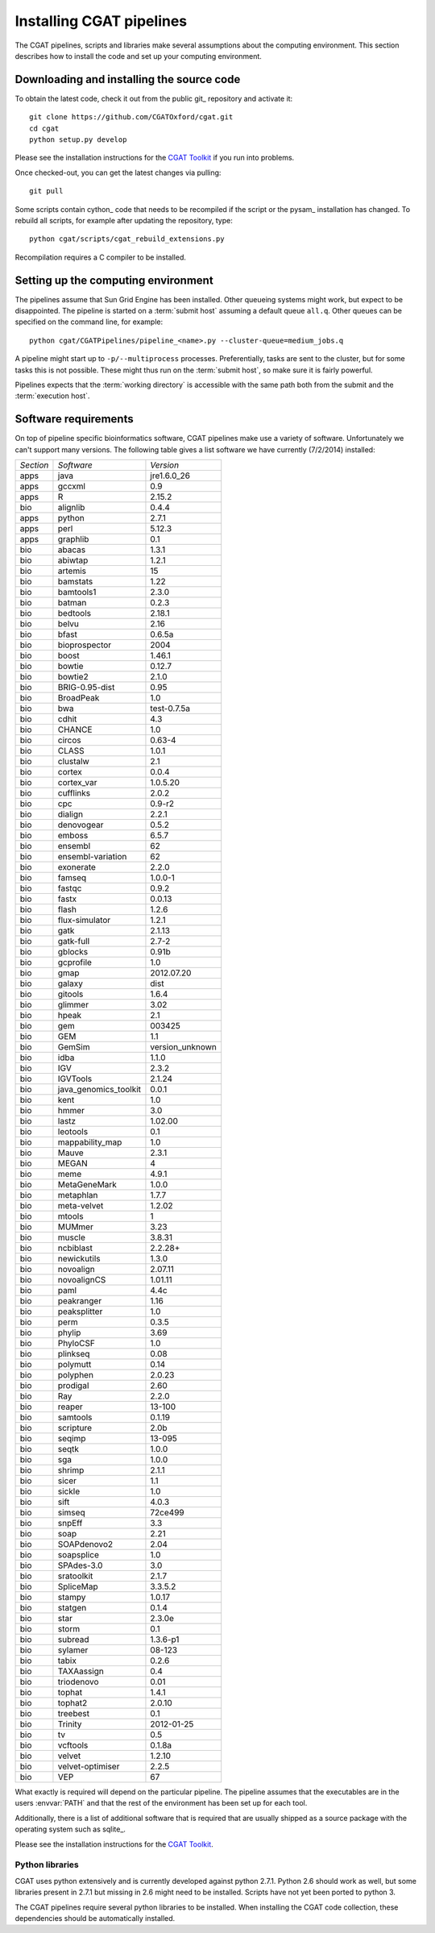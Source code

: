 .. _CGATSetup:

=========================
Installing CGAT pipelines
=========================

The CGAT pipelines, scripts and libraries make several assumptions about
the computing environment. This section describes how to install the code
and set up your computing environment.

Downloading and installing the source code
==========================================

To obtain the latest code, check it out from the public git_
repository and activate it::

   git clone https://github.com/CGATOxford/cgat.git
   cd cgat
   python setup.py develop

Please see the installation instructions for the 
`CGAT Toolkit <http://www.cgat.org/~andreas/documentation/cgat/CGATInstallation.html>`_
if you run into problems.

Once checked-out, you can get the latest changes via pulling::

   git pull 

Some scripts contain cython_ code that needs to be recompiled if the
script or the pysam_ installation has changed. To rebuild all scripts,
for example after updating the repository, type::

   python cgat/scripts/cgat_rebuild_extensions.py

Recompilation requires a C compiler to be installed. 

Setting up the computing environment
====================================

The pipelines assume that Sun Grid Engine has been installed. Other queueing systems
might work, but expect to be disappointed. The pipeline is started on a 
:term:`submit host` assuming a default queue ``all.q``. Other queues can be specified on the
command line, for example::

    python cgat/CGATPipelines/pipeline_<name>.py --cluster-queue=medium_jobs.q

A pipeline might start up to ``-p/--multiprocess`` processes. Preferentially,
tasks are sent to the cluster, but for some tasks this is not possible. 
These might thus run on the :term:`submit host`, so make sure it is fairly powerful.

Pipelines expects that the :term:`working directory` is accessible with
the same path both from the submit and the :term:`execution host`. 

Software requirements
=====================

On top of pipeline specific bioinformatics software, CGAT pipelines
make use a variety of software. Unfortunately we can't support many
versions. The following table gives a list software we have currently
(7/2/2014) installed:

.. How to create this table:
.. module -l list >& out; cat out | pe "s/ +/\t/g" | cut -f 1 | pe "s/\//\t/g" | tab2rst > x

+---------+---------------------+---------------+
|*Section*|*Software*           |*Version*      |
+---------+---------------------+---------------+
|apps     |java                 |jre1.6.0_26    |
+---------+---------------------+---------------+
|apps     |gccxml               |0.9            |
+---------+---------------------+---------------+
|apps     |R                    |2.15.2         |
+---------+---------------------+---------------+
|bio      |alignlib             |0.4.4          |
+---------+---------------------+---------------+
|apps     |python               |2.7.1          |
+---------+---------------------+---------------+
|apps     |perl                 |5.12.3         |
+---------+---------------------+---------------+
|apps     |graphlib             |0.1            |
+---------+---------------------+---------------+
|bio      |abacas               |1.3.1          |
+---------+---------------------+---------------+
|bio      |abiwtap              |1.2.1          |
+---------+---------------------+---------------+
|bio      |artemis              |15             |
+---------+---------------------+---------------+
|bio      |bamstats             |1.22           |
+---------+---------------------+---------------+
|bio      |bamtools1            |2.3.0          |
+---------+---------------------+---------------+
|bio      |batman               |0.2.3          |
+---------+---------------------+---------------+
|bio      |bedtools             |2.18.1         |
+---------+---------------------+---------------+
|bio      |belvu                |2.16           |
+---------+---------------------+---------------+
|bio      |bfast                |0.6.5a         |
+---------+---------------------+---------------+
|bio      |bioprospector        |2004           |
+---------+---------------------+---------------+
|bio      |boost                |1.46.1         |
+---------+---------------------+---------------+
|bio      |bowtie               |0.12.7         |
+---------+---------------------+---------------+
|bio      |bowtie2              |2.1.0          |
+---------+---------------------+---------------+
|bio      |BRIG-0.95-dist       |0.95           |
+---------+---------------------+---------------+
|bio      |BroadPeak            |1.0            |
+---------+---------------------+---------------+
|bio      |bwa                  |test-0.7.5a    |
+---------+---------------------+---------------+
|bio      |cdhit                |4.3            |
+---------+---------------------+---------------+
|bio      |CHANCE               |1.0            |
+---------+---------------------+---------------+
|bio      |circos               |0.63-4         |
+---------+---------------------+---------------+
|bio      |CLASS                |1.0.1          |
+---------+---------------------+---------------+
|bio      |clustalw             |2.1            |
+---------+---------------------+---------------+
|bio      |cortex               |0.0.4          |
+---------+---------------------+---------------+
|bio      |cortex_var           |1.0.5.20       |
+---------+---------------------+---------------+
|bio      |cufflinks            |2.0.2          |
+---------+---------------------+---------------+
|bio      |cpc                  |0.9-r2         |
+---------+---------------------+---------------+
|bio      |dialign              |2.2.1          |
+---------+---------------------+---------------+
|bio      |denovogear           |0.5.2          |
+---------+---------------------+---------------+
|bio      |emboss               |6.5.7          |
+---------+---------------------+---------------+
|bio      |ensembl              |62             |
+---------+---------------------+---------------+
|bio      |ensembl-variation    |62             |
+---------+---------------------+---------------+
|bio      |exonerate            |2.2.0          |
+---------+---------------------+---------------+
|bio      |famseq               |1.0.0-1        |
+---------+---------------------+---------------+
|bio      |fastqc               |0.9.2          |
+---------+---------------------+---------------+
|bio      |fastx                |0.0.13         |
+---------+---------------------+---------------+
|bio      |flash                |1.2.6          |
+---------+---------------------+---------------+
|bio      |flux-simulator       |1.2.1          |
+---------+---------------------+---------------+
|bio      |gatk                 |2.1.13         |
+---------+---------------------+---------------+
|bio      |gatk-full            |2.7-2          |
+---------+---------------------+---------------+
|bio      |gblocks              |0.91b          |
+---------+---------------------+---------------+
|bio      |gcprofile            |1.0            |
+---------+---------------------+---------------+
|bio      |gmap                 |2012.07.20     |
+---------+---------------------+---------------+
|bio      |galaxy               |dist           |
+---------+---------------------+---------------+
|bio      |gitools              |1.6.4          |
+---------+---------------------+---------------+
|bio      |glimmer              |3.02           |
+---------+---------------------+---------------+
|bio      |hpeak                |2.1            |
+---------+---------------------+---------------+
|bio      |gem                  |003425         |
+---------+---------------------+---------------+
|bio      |GEM                  |1.1            |
+---------+---------------------+---------------+
|bio      |GemSim               |version_unknown|
+---------+---------------------+---------------+
|bio      |idba                 |1.1.0          |
+---------+---------------------+---------------+
|bio      |IGV                  |2.3.2          |
+---------+---------------------+---------------+
|bio      |IGVTools             |2.1.24         |
+---------+---------------------+---------------+
|bio      |java_genomics_toolkit|0.0.1          |
+---------+---------------------+---------------+
|bio      |kent                 |1.0            |
+---------+---------------------+---------------+
|bio      |hmmer                |3.0            |
+---------+---------------------+---------------+
|bio      |lastz                |1.02.00        |
+---------+---------------------+---------------+
|bio      |leotools             |0.1            |
+---------+---------------------+---------------+
|bio      |mappability_map      |1.0            |
+---------+---------------------+---------------+
|bio      |Mauve                |2.3.1          |
+---------+---------------------+---------------+
|bio      |MEGAN                |4              |
+---------+---------------------+---------------+
|bio      |meme                 |4.9.1          |
+---------+---------------------+---------------+
|bio      |MetaGeneMark         |1.0.0          |
+---------+---------------------+---------------+
|bio      |metaphlan            |1.7.7          |
+---------+---------------------+---------------+
|bio      |meta-velvet          |1.2.02         |
+---------+---------------------+---------------+
|bio      |mtools               |1              |
+---------+---------------------+---------------+
|bio      |MUMmer               |3.23           |
+---------+---------------------+---------------+
|bio      |muscle               |3.8.31         |
+---------+---------------------+---------------+
|bio      |ncbiblast            |2.2.28+        |
+---------+---------------------+---------------+
|bio      |newickutils          |1.3.0          |
+---------+---------------------+---------------+
|bio      |novoalign            |2.07.11        |
+---------+---------------------+---------------+
|bio      |novoalignCS          |1.01.11        |
+---------+---------------------+---------------+
|bio      |paml                 |4.4c           |
+---------+---------------------+---------------+
|bio      |peakranger           |1.16           |
+---------+---------------------+---------------+
|bio      |peaksplitter         |1.0            |
+---------+---------------------+---------------+
|bio      |perm                 |0.3.5          |
+---------+---------------------+---------------+
|bio      |phylip               |3.69           |
+---------+---------------------+---------------+
|bio      |PhyloCSF             |1.0            |
+---------+---------------------+---------------+
|bio      |plinkseq             |0.08           |
+---------+---------------------+---------------+
|bio      |polymutt             |0.14           |
+---------+---------------------+---------------+
|bio      |polyphen             |2.0.23         |
+---------+---------------------+---------------+
|bio      |prodigal             |2.60           |
+---------+---------------------+---------------+
|bio      |Ray                  |2.2.0          |
+---------+---------------------+---------------+
|bio      |reaper               |13-100         |
+---------+---------------------+---------------+
|bio      |samtools             |0.1.19         |
+---------+---------------------+---------------+
|bio      |scripture            |2.0b           |
+---------+---------------------+---------------+
|bio      |seqimp               |13-095         |
+---------+---------------------+---------------+
|bio      |seqtk                |1.0.0          |
+---------+---------------------+---------------+
|bio      |sga                  |1.0.0          |
+---------+---------------------+---------------+
|bio      |shrimp               |2.1.1          |
+---------+---------------------+---------------+
|bio      |sicer                |1.1            |
+---------+---------------------+---------------+
|bio      |sickle               |1.0            |
+---------+---------------------+---------------+
|bio      |sift                 |4.0.3          |
+---------+---------------------+---------------+
|bio      |simseq               |72ce499        |
+---------+---------------------+---------------+
|bio      |snpEff               |3.3            |
+---------+---------------------+---------------+
|bio      |soap                 |2.21           |
+---------+---------------------+---------------+
|bio      |SOAPdenovo2          |2.04           |
+---------+---------------------+---------------+
|bio      |soapsplice           |1.0            |
+---------+---------------------+---------------+
|bio      |SPAdes-3.0           |3.0            |
+---------+---------------------+---------------+
|bio      |sratoolkit           |2.1.7          |
+---------+---------------------+---------------+
|bio      |SpliceMap            |3.3.5.2        |
+---------+---------------------+---------------+
|bio      |stampy               |1.0.17         |
+---------+---------------------+---------------+
|bio      |statgen              |0.1.4          |
+---------+---------------------+---------------+
|bio      |star                 |2.3.0e         |
+---------+---------------------+---------------+
|bio      |storm                |0.1            |
+---------+---------------------+---------------+
|bio      |subread              |1.3.6-p1       |
+---------+---------------------+---------------+
|bio      |sylamer              |08-123         |
+---------+---------------------+---------------+
|bio      |tabix                |0.2.6          |
+---------+---------------------+---------------+
|bio      |TAXAassign           |0.4            |
+---------+---------------------+---------------+
|bio      |triodenovo           |0.01           |
+---------+---------------------+---------------+
|bio      |tophat               |1.4.1          |
+---------+---------------------+---------------+
|bio      |tophat2              |2.0.10         |
+---------+---------------------+---------------+
|bio      |treebest             |0.1            |
+---------+---------------------+---------------+
|bio      |Trinity              |2012-01-25     |
+---------+---------------------+---------------+
|bio      |tv                   |0.5            |
+---------+---------------------+---------------+
|bio      |vcftools             |0.1.8a         |
+---------+---------------------+---------------+
|bio      |velvet               |1.2.10         |
+---------+---------------------+---------------+
|bio      |velvet-optimiser     |2.2.5          |
+---------+---------------------+---------------+
|bio      |VEP                  |67             |
+---------+---------------------+---------------+

What exactly is required will depend on the particular pipeline. The pipeline assumes
that the executables are in the users :envvar:`PATH` and that the rest of the environment
has been set up for each tool.

Additionally, there is a list of additional software that is required
that are usually shipped as a source package with the operating
system such as sqlite_.

Please see the installation instructions for the 
`CGAT Toolkit <http://www.cgat.org/~andreas/documentation/cgat/CGATInstallation.html>`_.

Python libraries
----------------

CGAT uses python extensively and is currently developed against python 2.7.1. Python
2.6 should work as well, but some libraries present in 2.7.1 but missing in 2.6
might need to be installed. Scripts have not yet been ported to python 3.

The CGAT pipelines require several python libraries to be installed.
When installing the CGAT code collection, these dependencies should be
automatically installed.

